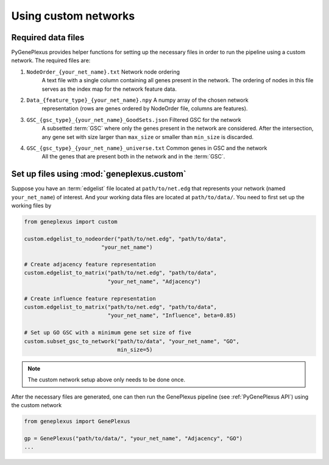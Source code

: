 Using custom networks
=====================

Required data files
-------------------

PyGenePlexus provides helper functions for setting up the necessary files in
order to run the pipeline using a custom network. The required files are:

#. ``NodeOrder_{your_net_name}.txt`` Network node ordering
    A text file with a single column containing all genes present in the
    network. The ordering of nodes in this file serves as the index map for the
    network feature data.
#. ``Data_{feature_type}_{your_net_name}.npy`` A numpy array of the chosen network
    representation (rows are genes ordered by NodeOrder file, columns are features).
#. ``GSC_{gsc_type}_{your_net_name}_GoodSets.json`` Filtered GSC for the network
    A subsetted :term:`GSC` where only the genes present in the network are
    considered. After the intersection, any gene set with size larger than
    ``max_size`` or smaller than ``min_size`` is discarded.
#. ``GSC_{gsc_type}_{your_net_name}_universe.txt`` Common genes in GSC and the network
    All the genes that are present both in the network and in the :term:`GSC`.

Set up files using :mod:`geneplexus.custom`
-------------------------------------------------

Suppose you have an :term:`edgelist` file located at ``path/to/net.edg``
that represents your network (named ``your_net_name``) of interest. And
your working data files are located at ``path/to/data/``. You need to first
set up the working files by

.. code-block:: python

   from geneplexus import custom

   custom.edgelist_to_nodeorder("path/to/net.edg", "path/to/data",
                           "your_net_name")

   # Create adjacency feature representation
   custom.edgelist_to_matrix("path/to/net.edg", "path/to/data",
                             "your_net_name", "Adjacency")

   # Create influence feature representation
   custom.edgelist_to_matrix("path/to/net.edg", "path/to/data",
                             "your_net_name", "Influence", beta=0.85)

   # Set up GO GSC with a minimum gene set size of five
   custom.subset_gsc_to_network("path/to/data", "your_net_name", "GO",
                                min_size=5)

.. Note::

   The custom network setup above only needs to be done once.

After the necessary files are generated, one can then run the GenePlexus
pipeline (see :ref:`PyGenePlexus API`) using the custom network

.. code-block:: python

   from geneplexus import GenePlexus

   gp = GenePlexus("path/to/data/", "your_net_name", "Adjacency", "GO")
   ...

